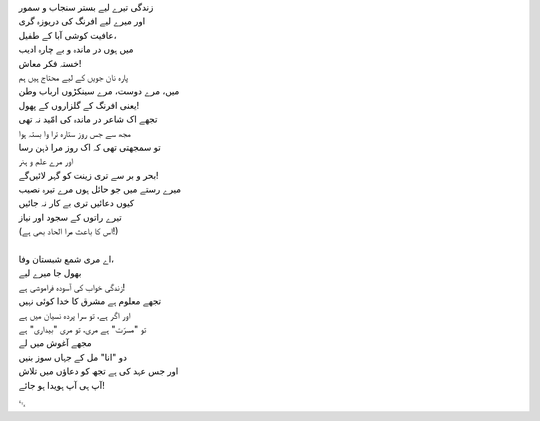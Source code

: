 .. title: §9. شاعر در ماندہ
.. slug: itoohavesomedreams/poem_9
.. date: 2014-09-07 15:37:35 UTC
.. tags: poem itoohavesomedreams rashid
.. link: 
.. description: Urdu version of "Mere bhī haiñ kuchh ḳhvāb"
.. type: text



| زندگی تیرے لیے بستر سنجاب و سمور
| اور میرے لیے افرنگ کی دریوزہ گری
| عافیت کوشی آبا کے طفیل،
| میں ہوں در ماندہ و بے چارہ ادیب
| خستہ فکر معاش!
| پارہ نان جویں کے لیے محتاج ہیں ہم
| میں، مرے دوست، مرے سینکڑوں ارباب وطن
| یعنی افرنگ کے گلزاروں کے پھول!
| تجھے اک شاعر در ماندہ کی امّید نہ تھی
| مجھ سے جس روز ستارہ ترا وا بستہ ہوا
| تو سمجھتی تھی کہ اک روز مرا ذہن رسا
| اور مرے علم و ہنر
| بحر و بر سے تری زینت کو گہر لائیں‌گے!
| میرے رستے میں جو حائل ہوں مرے تیرہ نصیب
| کیوں دعائیں تری بے کار نہ جائیں
| تیرے راتوں کے سجود اور نیاز
| (اس کا باعث مرا الحاد بھی ہے!)
| 
| اے مری شمع شبستان وفا،
| بھول جا میرے لیے
| زندگی خواب کی آسودہ فراموشی ہے!
| تجھے معلوم ہے مشرق کا خدا کوئی نہیں
| اور اگر ہے، تو سرا پردہ نسیان میں ہے
| تو "مسرّت" ہے مری، تو مری "بیداری" ہے
| مجھے آغوش میں لے
| دو "انا" مل کے جہاں سوز بنیں
| اور جس عہد کی ہے تجھ کو دعاؤں میں تلاش
| آپ ہی آپ ہویدا ہو جائے!

␃

